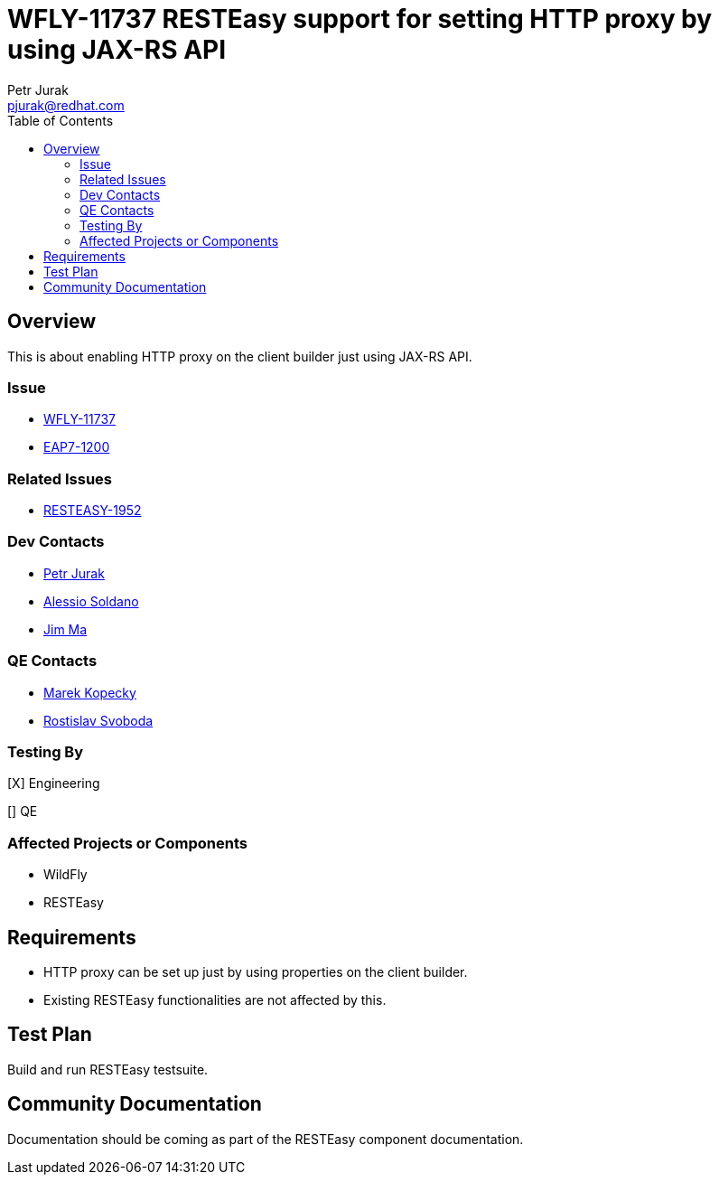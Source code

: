 = WFLY-11737 RESTEasy support for setting HTTP proxy by using JAX-RS API
:author:            Petr Jurak
:email:             pjurak@redhat.com
:toc:               left
:icons:             font
:idprefix:
:idseparator:       -

== Overview
This is about enabling HTTP proxy on the client builder just using JAX-RS API.

=== Issue

* https://issues.redhat.com/browse/WFLY-11737[WFLY-11737]
* https://issues.redhat.com/browse/EAP7-1200[EAP7-1200]

=== Related Issues

* https://issues.redhat.com/browse/RESTEASY-1952[RESTEASY-1952]

=== Dev Contacts

* mailto:{email}[{author}]
* mailto:asoldano@redhat.com[Alessio Soldano]
* mailto:ema@redhat.com[Jim Ma]

=== QE Contacts

* mailto:mkopecky@redhat.com[Marek Kopecky]
* mailto:rsvoboda@redhat.com[Rostislav Svoboda]

=== Testing By

[X] Engineering

[] QE


=== Affected Projects or Components

* WildFly
* RESTEasy

== Requirements

* HTTP proxy can be set up just by using properties on the client builder.
* Existing RESTEasy functionalities are not affected by this.

== Test Plan

Build and run RESTEasy testsuite.

== Community Documentation

Documentation should be coming as part of the RESTEasy component documentation.
